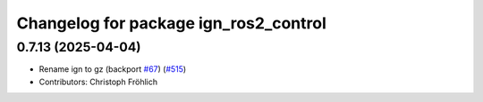^^^^^^^^^^^^^^^^^^^^^^^^^^^^^^^^^^^^^^
Changelog for package ign_ros2_control
^^^^^^^^^^^^^^^^^^^^^^^^^^^^^^^^^^^^^^

0.7.13 (2025-04-04)
-------------------
* Rename ign to gz (backport `#67 <https://github.com/ros-controls/gz_ros2_control/issues/67>`_) (`#515 <https://github.com/ros-controls/gz_ros2_control/issues/515>`_)
* Contributors: Christoph Fröhlich
